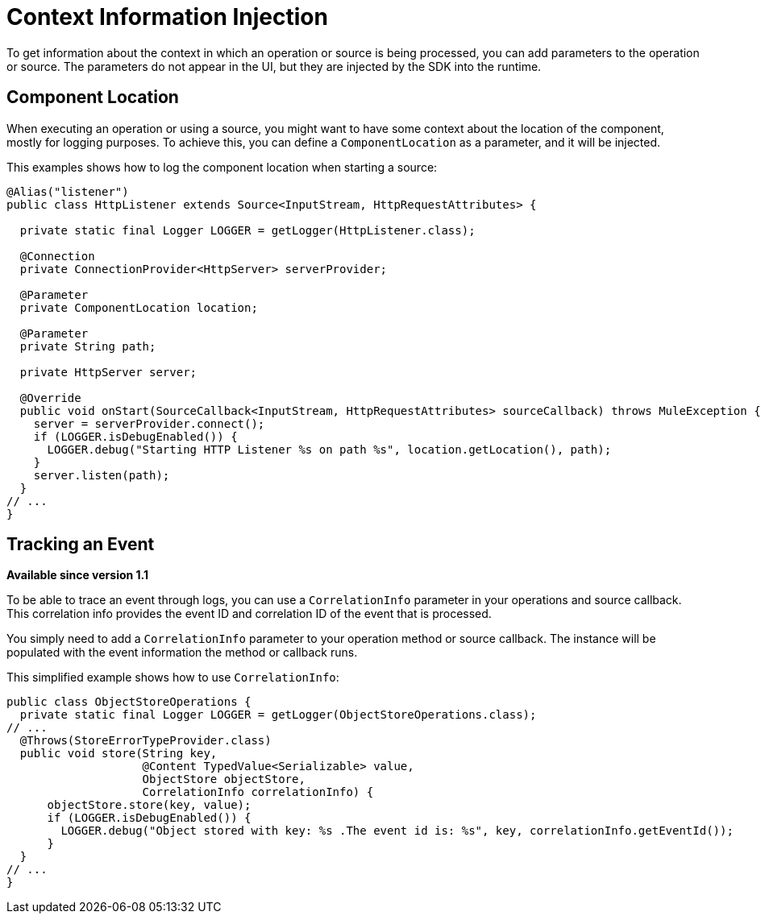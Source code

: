= Context Information Injection

:keywords: mule, sdk, context, inject, event, location

To get information about the context in which an operation or source is being processed, you can add parameters to the operation or source. The parameters do not appear in the UI, but they are injected by the SDK into the runtime.

== Component Location

When executing an operation or using a source, you might want to have some context about the location of the component, mostly for logging purposes. To achieve this, you can define a `ComponentLocation` as a parameter, and it will be injected.

This examples shows how to log the component location when starting a source:

[source, java, linenums]
----

@Alias("listener")
public class HttpListener extends Source<InputStream, HttpRequestAttributes> {

  private static final Logger LOGGER = getLogger(HttpListener.class);

  @Connection
  private ConnectionProvider<HttpServer> serverProvider;

  @Parameter
  private ComponentLocation location;

  @Parameter
  private String path;

  private HttpServer server;

  @Override
  public void onStart(SourceCallback<InputStream, HttpRequestAttributes> sourceCallback) throws MuleException {
    server = serverProvider.connect();
    if (LOGGER.isDebugEnabled()) {
      LOGGER.debug("Starting HTTP Listener %s on path %s", location.getLocation(), path);
    }
    server.listen(path);
  }
// ...
}
----

== Tracking an Event

*Available since version 1.1*

To be able to trace an event through logs, you can use a `CorrelationInfo` parameter in your operations and source callback. This correlation info provides the event ID and correlation ID of the event that is processed.

You simply need to add a `CorrelationInfo` parameter to your operation method or source callback. The instance will be populated with the event information the method or callback runs.

This simplified example shows how to use `CorrelationInfo`:

[source, java, linenums]
----
public class ObjectStoreOperations {
  private static final Logger LOGGER = getLogger(ObjectStoreOperations.class);
// ...
  @Throws(StoreErrorTypeProvider.class)
  public void store(String key,
                    @Content TypedValue<Serializable> value,
                    ObjectStore objectStore,
                    CorrelationInfo correlationInfo) {
      objectStore.store(key, value);
      if (LOGGER.isDebugEnabled()) {
        LOGGER.debug("Object stored with key: %s .The event id is: %s", key, correlationInfo.getEventId());
      }
  }
// ...
}
----
